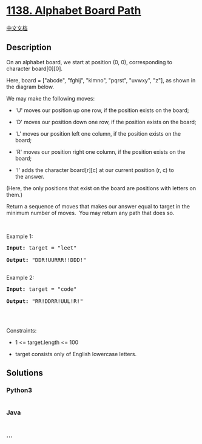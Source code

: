 * [[https://leetcode.com/problems/alphabet-board-path][1138. Alphabet
Board Path]]
  :PROPERTIES:
  :CUSTOM_ID: alphabet-board-path
  :END:
[[./solution/1100-1199/1138.Alphabet Board Path/README.org][中文文档]]

** Description
   :PROPERTIES:
   :CUSTOM_ID: description
   :END:

#+begin_html
  <p>
#+end_html

On an alphabet board, we start at position (0, 0), corresponding to
character board[0][0].

#+begin_html
  </p>
#+end_html

#+begin_html
  <p>
#+end_html

Here, board = ["abcde", "fghij", "klmno", "pqrst", "uvwxy", "z"], as
shown in the diagram below.

#+begin_html
  </p>
#+end_html

#+begin_html
  <p>
#+end_html

#+begin_html
  </p>
#+end_html

#+begin_html
  <p>
#+end_html

We may make the following moves:

#+begin_html
  </p>
#+end_html

#+begin_html
  <ul>
#+end_html

#+begin_html
  <li>
#+end_html

'U' moves our position up one row, if the position exists on the board;

#+begin_html
  </li>
#+end_html

#+begin_html
  <li>
#+end_html

'D' moves our position down one row, if the position exists on the
board;

#+begin_html
  </li>
#+end_html

#+begin_html
  <li>
#+end_html

'L' moves our position left one column, if the position exists on the
board;

#+begin_html
  </li>
#+end_html

#+begin_html
  <li>
#+end_html

'R' moves our position right one column, if the position exists on the
board;

#+begin_html
  </li>
#+end_html

#+begin_html
  <li>
#+end_html

'!' adds the character board[r][c] at our current position (r, c) to
the answer.

#+begin_html
  </li>
#+end_html

#+begin_html
  </ul>
#+end_html

#+begin_html
  <p>
#+end_html

(Here, the only positions that exist on the board are positions with
letters on them.)

#+begin_html
  </p>
#+end_html

#+begin_html
  <p>
#+end_html

Return a sequence of moves that makes our answer equal to target in the
minimum number of moves.  You may return any path that does so.

#+begin_html
  </p>
#+end_html

#+begin_html
  <p>
#+end_html

 

#+begin_html
  </p>
#+end_html

#+begin_html
  <p>
#+end_html

Example 1:

#+begin_html
  </p>
#+end_html

#+begin_html
  <pre><strong>Input:</strong> target = "leet"

  <strong>Output:</strong> "DDR!UURRR!!DDD!"

  </pre>
#+end_html

#+begin_html
  <p>
#+end_html

Example 2:

#+begin_html
  </p>
#+end_html

#+begin_html
  <pre><strong>Input:</strong> target = "code"

  <strong>Output:</strong> "RR!DDRR!UUL!R!"

  </pre>
#+end_html

#+begin_html
  <p>
#+end_html

 

#+begin_html
  </p>
#+end_html

#+begin_html
  <p>
#+end_html

Constraints:

#+begin_html
  </p>
#+end_html

#+begin_html
  <ul>
#+end_html

#+begin_html
  <li>
#+end_html

1 <= target.length <= 100

#+begin_html
  </li>
#+end_html

#+begin_html
  <li>
#+end_html

target consists only of English lowercase letters.

#+begin_html
  </li>
#+end_html

#+begin_html
  </ul>
#+end_html

** Solutions
   :PROPERTIES:
   :CUSTOM_ID: solutions
   :END:

#+begin_html
  <!-- tabs:start -->
#+end_html

*** *Python3*
    :PROPERTIES:
    :CUSTOM_ID: python3
    :END:
#+begin_src python
#+end_src

*** *Java*
    :PROPERTIES:
    :CUSTOM_ID: java
    :END:
#+begin_src java
#+end_src

*** *...*
    :PROPERTIES:
    :CUSTOM_ID: section
    :END:
#+begin_example
#+end_example

#+begin_html
  <!-- tabs:end -->
#+end_html
